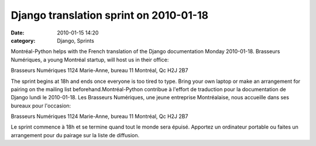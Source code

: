 Django translation sprint on 2010-01-18
#######################################
:date: 2010-01-15 14:20
:category: Django, Sprints

Montréal-Python helps with the French translation of the Django
documentation Monday 2010-01-18. Brasseurs Numériques, a young Montréal
startup, will host us in their office:

Brasseurs Numériques 1124 Marie-Anne, bureau 11 Montréal, Qc H2J 2B7

The sprint begins at 18h and ends once everyone is too tired to type.
Bring your own laptop or make an arrangement for pairing on the mailing
list beforehand.Montréal-Python contribue à l'effort de traduction pour
la documentation de Django lundi le 2010-01-18. Les Brasseurs
Numériques, une jeune entreprise Montréalaise, nous accueille dans ses
bureaux pour l'occasion:

Brasseurs Numériques 1124 Marie-Anne, bureau 11 Montréal, Qc H2J 2B7

Le sprint commence à 18h et se termine quand tout le monde sera épuisé.
Apportez un ordinateur portable ou faites un arrangement pour du pairage
sur la liste de diffusion.
